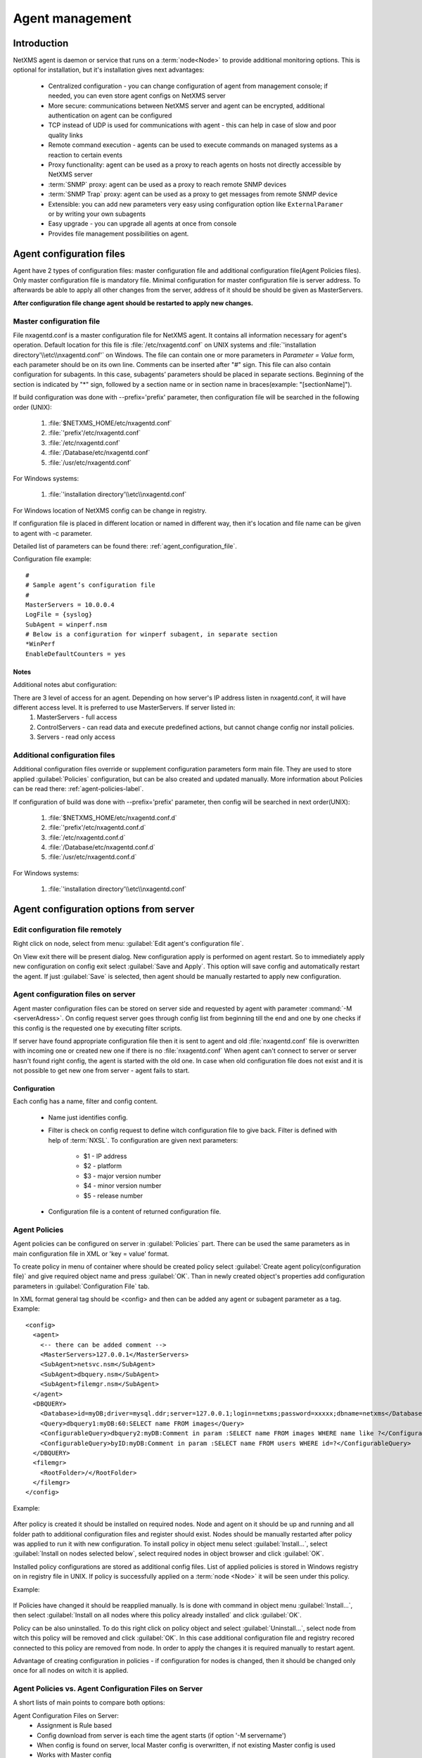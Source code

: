 ################
Agent management
################

Introduction
============
   
NetXMS agent is daemon or service that runs on a :term:`node<Node>` to provide additional
monitoring options. This is optional for installation, but it's installation gives next advantages:

   * Centralized configuration - you can change configuration of agent from management console; if needed, you can even store agent configs on NetXMS server
   * More secure: communications between NetXMS server and agent can be encrypted, additional authentication on agent can be configured
   * TCP instead of UDP is used for communications with agent - this can help in case of slow and poor quality links
   * Remote command execution - agents can be used to execute commands on managed systems as a reaction to certain events
   * Proxy functionality: agent can be used as a proxy to reach agents on hosts not directly accessible by NetXMS server
   * :term:`SNMP` proxy: agent can be used as a proxy to reach remote SNMP devices
   * :term:`SNMP Trap` proxy: agent can be used as a proxy to get messages from remote SNMP device
   * Extensible: you can add new parameters very easy using configuration option like ``ExternalParamer`` or by writing your own subagents
   * Easy upgrade - you can upgrade all agents at once from console
   * Provides file management possibilities on agent. 


Agent configuration files
=========================

Agent have 2 types of configuration files: master configuration file and additional 
configuration file(Agent Policies files). Only master configuration file is mandatory file. 
Minimal configuration for master configuration file is server address. To afterwards be able to
apply all other changes from the server, address of it should be should be given as MasterServers.

**After configuration file change agent should be restarted to apply new changes.** 

.. _master-configuration-file-label:

Master configuration file
-------------------------
File nxagentd.conf is a master configuration file for NetXMS agent. It contains all 
information necessary for agent's operation. Default location for this file is 
:file:`/etc/nxagentd.conf` on UNIX systems and 
:file:`'installation directory'\\etc\\nxagentd.conf'` on Windows. The file can 
contain one or more parameters in *Parameter = Value* form, each parameter should 
be on its own line. Comments can be inserted after "#" sign. This file can also 
contain configuration for subagents. In this case, subagents’ parameters should 
be placed in separate sections. Beginning of the section is indicated by "*" sign, 
followed by a section name or in section name in braces(example: "[sectionName]").

If build configuration was done with --prefix='prefix' parameter, then configuration file will 
be searched in the following order (UNIX):

   1. :file:`$NETXMS_HOME/etc/nxagentd.conf`
   2. :file:`'prefix'/etc/nxagentd.conf`
   3. :file:`/etc/nxagentd.conf`
   4. :file:`/Database/etc/nxagentd.conf`
   5. :file:`/usr/etc/nxagentd.conf`
   
For Windows systems:

   1. :file:`'installation directory'\\etc\\nxagentd.conf`
   
For Windows location of NetXMS config can be change in registry. 


If configuration file is placed in different location or named in different way,
then it's location and file name can be given to agent with -c parameter. 

Detailed list of parameters can be found there: :ref:`agent_configuration_file`.
     
Configuration file example:
::    
   
   #
   # Sample agent’s configuration file
   #
   MasterServers = 10.0.0.4
   LogFile = {syslog}
   SubAgent = winperf.nsm
   # Below is a configuration for winperf subagent, in separate section
   *WinPerf
   EnableDefaultCounters = yes

   
Notes
~~~~~
Additional notes abut configuration:

There are 3 level of access for an agent. Depending on how server's IP address listen in nxagentd.conf, it will have different access level. It is preferred to use MasterServers. If server listed in:  
   1. MasterServers - full access
   2. ControlServers - can read data and execute predefined actions, but cannot change config nor install policies.
   3. Servers - read only access
   
  
Additional configuration files
------------------------------
Additional configuration files override or supplement configuration parameters form main file. 
They are used to store applied :guilabel:`Policies` configuration, but can be also created 
and updated manually. More information about Policies can be read there: :ref:`agent-policies-label`.

If configuration of build was done with --prefix='prefix' parameter, then config will 
be searched in next order(UNIX):

   1. :file:`$NETXMS_HOME/etc/nxagentd.conf.d`
   2. :file:`'prefix'/etc/nxagentd.conf.d`
   3. :file:`/etc/nxagentd.conf.d`
   4. :file:`/Database/etc/nxagentd.conf.d`
   5. :file:`/usr/etc/nxagentd.conf.d`
   
For Windows systems:

   1. :file:`'installation directory'\\etc\\nxagentd.conf`
   
   
.. _stored-agent-configurations-label:
   
Agent configuration options from server
=======================================

Edit configuration file remotely
--------------------------------

Right click on node, select from menu: :guilabel:`Edit agent's configuration file`. 

On View exit there will be present dialog. New configuration apply is performed on agent restart. So to 
immediately apply new configuration on config exit select :guilabel:`Save and Apply`. This option will 
save config and automatically restart the agent. If just :guilabel:`Save` is selected, then agent 
should be manually restarted to apply new configuration.


Agent configuration files on server
-----------------------------------
   
Agent master configuration files can be stored on server side and requested by agent with 
parameter :command:`-M <serverAdress>`. On config request server goes through config list 
from beginning till the end and one by one checks if this config is the requested one by 
executing filter scripts. 

If server have found appropriate configuration file then it is sent to agent and old
:file:`nxagentd.conf` file is overwritten with incoming one or created new one if there is no :file:`nxagentd.conf` 
When agent can't connect to server or server hasn't found right config, the agent is started 
with the old one. In case when old configuration file does not exist and it is not possible to 
get new one from server - agent fails to start. 

.. versionadded:: 1.2.15    

Configuration
~~~~~~~~~~~~~

Each config has a name, filter and config content. 

 - Name just identifies config.
 - Filter is check on config request to define witch configuration file to 
   give back. Filter is defined with help of :term:`NXSL`. To configuration are given 
   next parameters:
   
    - $1 - IP address
    - $2 - platform
    - $3 - major version number
    - $4 - minor version number
    - $5 - release number
    
 - Configuration file is a content of returned configuration file. 

.. figure:: _images/agent_config_manager.png


.. _agent-policies-label:

Agent Policies
--------------

Agent policies can be configured on server in :guilabel:`Policies` part. There can be 
used the same parameters as in main configuration file in XML or 'key = value' format. 

To create policy in menu of container where should be created policy select 
:guilabel:`Create agent policy(configuration file)` and give required object name and 
press :guilabel:`OK`. Than in newly created object's properties add configuration 
parameters in :guilabel:`Configuration File` tab. 

In XML format general tag should be <config> and then can be added any agent or subagent 
parameter as a tag. Example:

::

  <config>
    <agent>
      <-- there can be added comment -->
      <MasterServers>127.0.0.1</MasterServers>
      <SubAgent>netsvc.nsm</SubAgent>
      <SubAgent>dbquery.nsm</SubAgent>
      <SubAgent>filemgr.nsm</SubAgent>
    </agent>
    <DBQUERY>
      <Database>id=myDB;driver=mysql.ddr;server=127.0.0.1;login=netxms;password=xxxxx;dbname=netxms</Database>
      <Query>dbquery1:myDB:60:SELECT name FROM images</Query>
      <ConfigurableQuery>dbquery2:myDB:Comment in param :SELECT name FROM images WHERE name like ?</ConfigurableQuery>
      <ConfigurableQuery>byID:myDB:Comment in param :SELECT name FROM users WHERE id=?</ConfigurableQuery>
    </DBQUERY>      
    <filemgr>
      <RootFolder>/</RootFolder>
    </filemgr>
  </config>

Example:

      .. figure:: _images/policy_example.png

After policy is created it should be installed on required nodes. Node and agent on it 
should be up and running and all folder path to additional configuration files and 
register should exist. Nodes should be manually restarted after policy was applied to 
run it with new configuration. To install policy in object menu select :guilabel:`Install...`,
select :guilabel:`Install on nodes selected below`, select required nodes in object browser and 
click :guilabel:`OK`.

Installed policy configurations are stored as additional config files. List of applied 
policies is stored in Windows registry on in registry file in UNIX. If policy is successfully 
applied on a :term:`node <Node>` it will be seen under this policy.
 

Example:

      .. figure:: _images/applied_policy.png

If Policies have changed it should be reapplied manually. Is is done with command in 
object menu :guilabel:`Install...`, then select :guilabel:`Install on all nodes where this 
policy already installed` and click :guilabel:`OK`.

Policy can be also uninstalled. To do this right click on policy object and select 
:guilabel:`Uninstall...`, select node from witch this policy will be removed and click :guilabel:`OK`.
In this case additional configuration file and registry recored connected to this policy are removed
from node. In order to apply the changes it is required manually to restart agent. 
      
Advantage of creating configuration in policies - if configuration for nodes is changed, 
then it should be changed only once for all nodes on witch it is applied. 
 
Agent Policies vs. Agent Configuration Files on Server 
------------------------------------------------------

A short lists of main points to compare both options:

Agent Configuration Files on Server:
  - Assignment is Rule based 
  - Config download from server is each time the agent starts (if option '-M servername')
  - When config is found on server, local Master config is overwritten, if not existing Master 
    config is used
  - Works with Master config
  - Do not required initial config(can be started without config), but in this case agent 
    will fail if nothing will be returned from server

Agent Policies:
  - Not possible for bootstrap agent
  - Also possible via proxy
  - Assignment is only direct to nodes, not rule based
  - Can be in XML or 'key = value' format
  - SubAgent config sections also possible
  - Changed policies must be reinstalled on nodes (in console) and need agent restart
  - At minimum the server connection parameters must be in Master config to be able to start agent
  - Works with Additional configuration files(policies)
  - If policy and master config have same parameter that can be set only once 
    like(MasterServers or LogFile), then policy will overwrite master config configuration
  - If policy and master config have same parameter that can be set multiple times 
    like(Target for PING subagent or Query for DBQUERY), then policy will merge lists of configs


Agent registration
==================

There are few ways to register agent:
   1. To enter it manually by creating a node
   2. Run the network discovery and enter the range of IP addresses.
   3. Register agent on management server "nxagentd -r <addr>",  where <addr> is the IP address of server. 
      To register agents using this option also ``EnableAgentRegistration`` parameter should be set to 1.
   
Subagents
=========
Subagents are used to extend agent functionality. NetXMS subagent are libraries that are loaded by agent.
By default all subagents are included in agent build. Subagent may be not included in build
only if on time of the build there were no required libraries for subagent build. To enable 
subagent is require just to add line in main agent configuration file(example: "Subagent=dbquery.nsm").
More about configuration and usage of subagents will be described in :ref:`getting-things-monitored` chapter.

There is list of available manually loaded NetXMS subagents:

  * DB2
  * FileMGR
  * DBQuery
  * ECS
  * Informix
  * Java
  * lm-sensors
  * ODBCQuery
  * Oracle
  * Ping
  * PortCheck
  * netsvc
  * UPS
  * WinPref
  * WMI
  * MongoDB
  
Load of subagent as separate process
------------------------------------

Load of subagent as separate process can be used in case it is necessary to load agent and subagent 
under different users. It can be done by adding ``ExternalSubagent`` parameter with unique ID that 
will represent connection name between agent and subagent. Create second configuration file for this 
subagent and add there ``ExternalMasterAgent`` parameter with same ID and run instance of :file:`nxagentd` with 
this config. Now external subagent will communicate with master agent using Named Pipe. Only master agent will 
communicate with server. 
